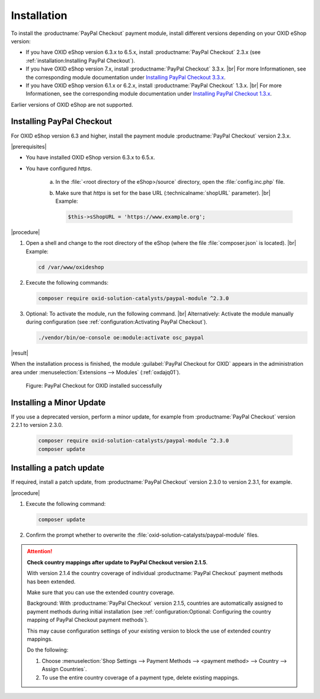 Installation
============

To install the :productname:`PayPal Checkout` payment module, install different versions depending on your OXID eShop version:

* If you have OXID eShop version 6.3.x to 6.5.x, install :productname:`PayPal Checkout` 2.3.x (see :ref:`installation:Installing PayPal Checkout`).
* If you have OXID eShop version 7.x, install :productname:`PayPal Checkout` 3.3.x.
  |br|
  For more Informationen, see the corresponding module documentation under `Installing PayPal Checkout 3.3.x <https://docs.oxid-esales.com/modules/paypal-checkout/en/3.3/installation.html>`_.

* If you have OXID eShop version 6.1.x or 6.2.x, install :productname:`PayPal Checkout` 1.3.x.
  |br|
  For more Informationen, see the corresponding module documentation under `Installing PayPal Checkout 1.3.x <https://docs.oxid-esales.com/modules/paypal-checkout/en/1.3/installation.html>`_.


Earlier versions of OXID eShop are not supported.

Installing PayPal Checkout
--------------------------

For OXID eShop version 6.3 and higher, install the payment module :productname:`PayPal Checkout` version 2.3.x.

|prerequisites|

* You have installed OXID eShop version 6.3.x to 6.5.x.
* You have configured `https`.

   a. In the :file:`<root directory of the eShop>/source` directory, open the :file:`config.inc.php` file.
   b. Make sure that `https` is set for the base URL (:technicalname:`shopURL` parameter).
      |br|
      Example:

      .. code::

         $this->sShopURL = 'https://www.example.org';

|procedure|

1. Open a shell and change to the root directory of the eShop (where the file :file:`composer.json` is located).
   |br|
   Example:

   .. code:: bash

      cd /var/www/oxideshop

#. Execute the following commands:

   .. code:: bash

      composer require oxid-solution-catalysts/paypal-module ^2.3.0

#. Optional: To activate the module, run the following command.
   |br|
   Alternatively: Activate the module manually during configuration (see :ref:`configuration:Activating PayPal Checkout`).

   .. code:: bash

      ./vendor/bin/oe-console oe:module:activate osc_paypal

|result|

When the installation process is finished, the module :guilabel:`PayPal Checkout for OXID` appears in the administration area under :menuselection:`Extensions --> Modules` (:ref:`oxdajq01`).

.. _oxdajq01:

.. figure:: /media/screenshots/oxdajq01.png
   :alt: PayPal Checkout for OXID installed successfully

   Figure: PayPal Checkout for OXID installed successfully

Installing a Minor Update
-------------------------

If you use a deprecated version, perform a minor update, for example from :productname:`PayPal Checkout` version 2.2.1 to version 2.3.0.

   .. code:: bash

      composer require oxid-solution-catalysts/paypal-module ^2.3.0
      composer update

Installing a patch update
-------------------------

If required, install a patch update, from :productname:`PayPal Checkout` version 2.3.0 to version 2.3.1, for example.


|procedure|

1. Execute the following command:

   .. code:: bash

      composer update

#. Confirm the prompt whether to overwrite the :file:`oxid-solution-catalysts/paypal-module` files.


.. attention::

   **Check country mappings after update to PayPal Checkout version 2.1.5**.

   With version 2.1.4 the country coverage of individual :productname:`PayPal Checkout` payment methods has been extended.

   Make sure that you can use the extended country coverage.

   Background: With :productname:`PayPal Checkout` version 2.1.5, countries are automatically assigned to payment methods during initial installation (see :ref:`configuration:Optional: Configuring the country mapping of PayPal Checkout payment methods`).

   This may cause configuration settings of your existing version to block the use of extended country mappings.

   Do the following:

   1. Choose :menuselection:`Shop Settings --> Payment Methods --> <payment method> --> Country --> Assign Countries`.
   #. To use the entire country coverage of a payment type, delete existing mappings.


.. Internal: oxdajq, status:

